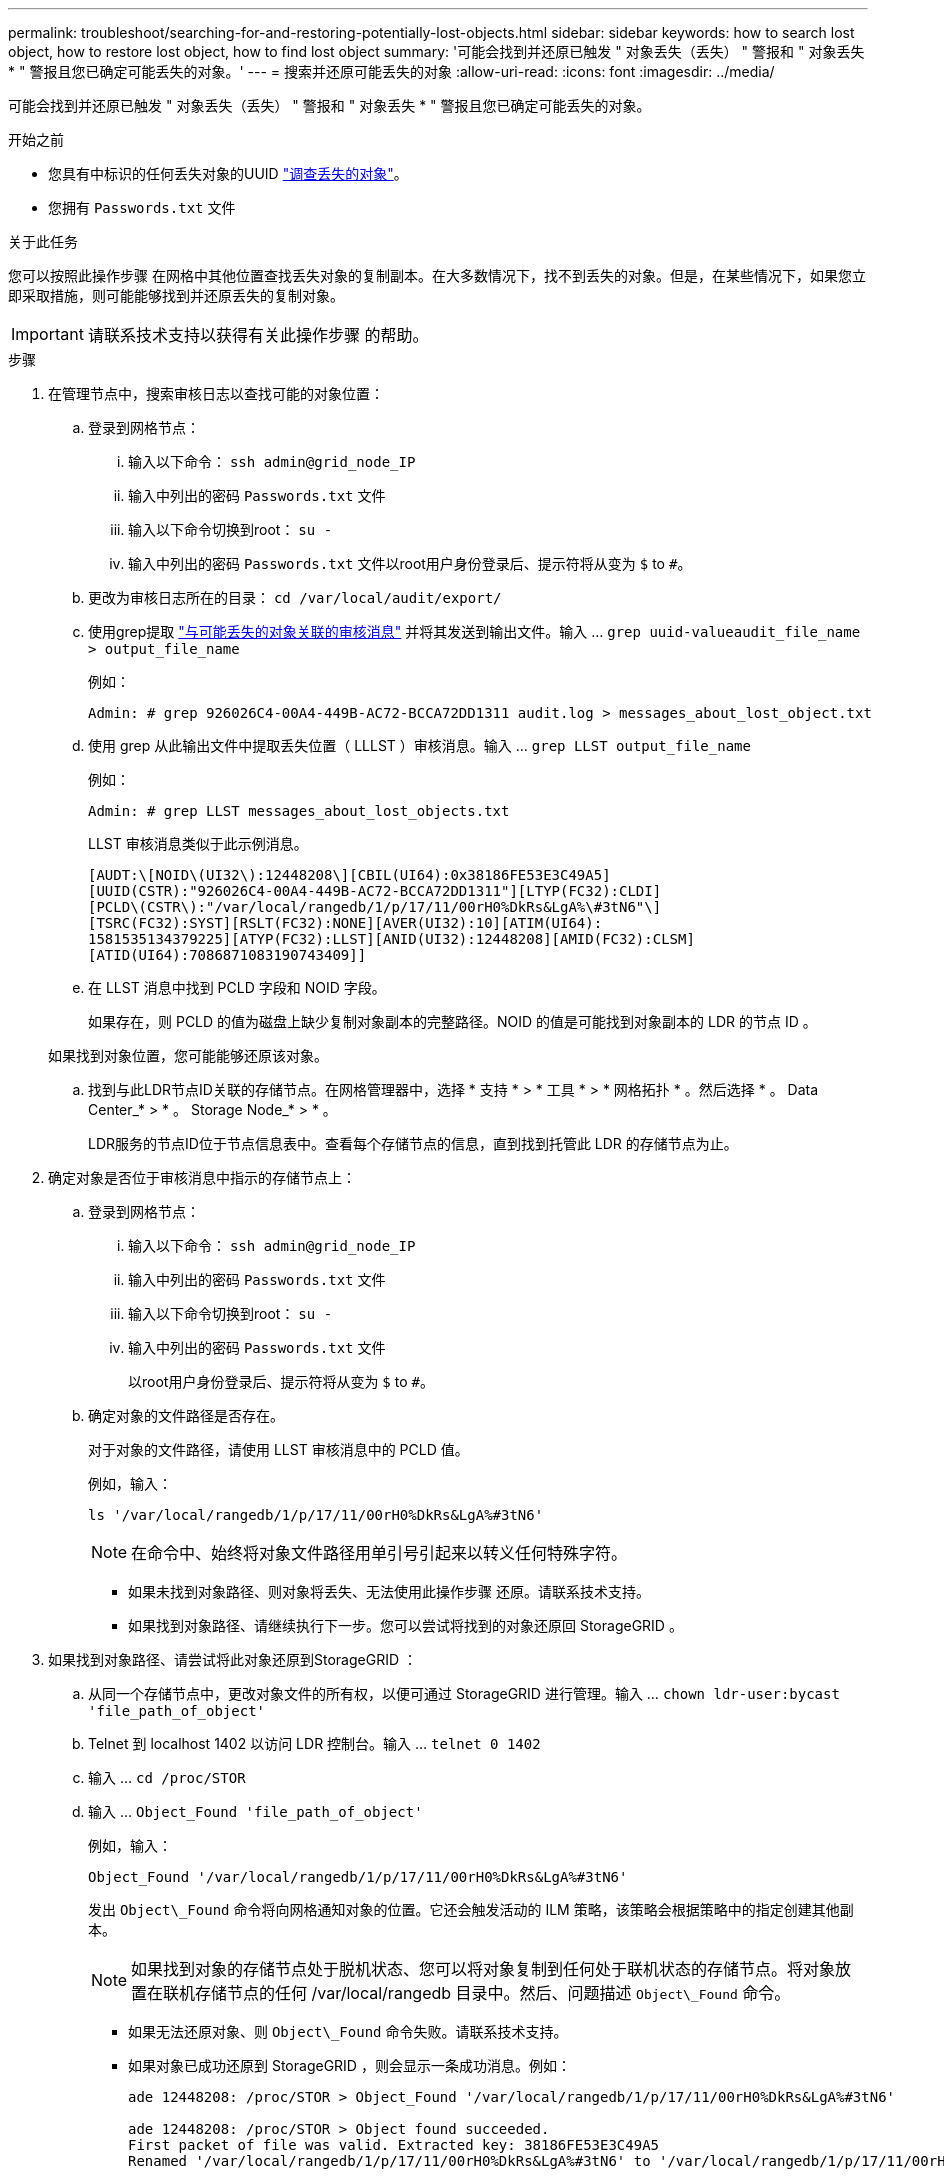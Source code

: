 ---
permalink: troubleshoot/searching-for-and-restoring-potentially-lost-objects.html 
sidebar: sidebar 
keywords: how to search lost object, how to restore lost object, how to find lost object 
summary: '可能会找到并还原已触发 " 对象丢失（丢失） " 警报和 " 对象丢失 * " 警报且您已确定可能丢失的对象。' 
---
= 搜索并还原可能丢失的对象
:allow-uri-read: 
:icons: font
:imagesdir: ../media/


[role="lead"]
可能会找到并还原已触发 " 对象丢失（丢失） " 警报和 " 对象丢失 * " 警报且您已确定可能丢失的对象。

.开始之前
* 您具有中标识的任何丢失对象的UUID link:../troubleshoot/investigating-lost-objects.html["调查丢失的对象"]。
* 您拥有 `Passwords.txt` 文件


.关于此任务
您可以按照此操作步骤 在网格中其他位置查找丢失对象的复制副本。在大多数情况下，找不到丢失的对象。但是，在某些情况下，如果您立即采取措施，则可能能够找到并还原丢失的复制对象。


IMPORTANT: 请联系技术支持以获得有关此操作步骤 的帮助。

.步骤
. 在管理节点中，搜索审核日志以查找可能的对象位置：
+
.. 登录到网格节点：
+
... 输入以下命令： `ssh admin@grid_node_IP`
... 输入中列出的密码 `Passwords.txt` 文件
... 输入以下命令切换到root： `su -`
... 输入中列出的密码 `Passwords.txt` 文件以root用户身份登录后、提示符将从变为 `$` to `#`。


.. 更改为审核日志所在的目录： `cd /var/local/audit/export/`
.. 使用grep提取 link:../audit/object-ingest-transactions.html["与可能丢失的对象关联的审核消息"] 并将其发送到输出文件。输入 ... `grep uuid-valueaudit_file_name > output_file_name`
+
例如：

+
[listing]
----
Admin: # grep 926026C4-00A4-449B-AC72-BCCA72DD1311 audit.log > messages_about_lost_object.txt
----
.. 使用 grep 从此输出文件中提取丢失位置（ LLLST ）审核消息。输入 ... `grep LLST output_file_name`
+
例如：

+
[listing]
----
Admin: # grep LLST messages_about_lost_objects.txt
----
+
LLST 审核消息类似于此示例消息。

+
[listing]
----
[AUDT:\[NOID\(UI32\):12448208\][CBIL(UI64):0x38186FE53E3C49A5]
[UUID(CSTR):"926026C4-00A4-449B-AC72-BCCA72DD1311"][LTYP(FC32):CLDI]
[PCLD\(CSTR\):"/var/local/rangedb/1/p/17/11/00rH0%DkRs&LgA%\#3tN6"\]
[TSRC(FC32):SYST][RSLT(FC32):NONE][AVER(UI32):10][ATIM(UI64):
1581535134379225][ATYP(FC32):LLST][ANID(UI32):12448208][AMID(FC32):CLSM]
[ATID(UI64):7086871083190743409]]
----
.. 在 LLST 消息中找到 PCLD 字段和 NOID 字段。
+
如果存在，则 PCLD 的值为磁盘上缺少复制对象副本的完整路径。NOID 的值是可能找到对象副本的 LDR 的节点 ID 。

+
如果找到对象位置，您可能能够还原该对象。

.. 找到与此LDR节点ID关联的存储节点。在网格管理器中，选择 * 支持 * > * 工具 * > * 网格拓扑 * 。然后选择 * 。 Data Center_* > * 。 Storage Node_* > * 。
+
LDR服务的节点ID位于节点信息表中。查看每个存储节点的信息，直到找到托管此 LDR 的存储节点为止。



. 确定对象是否位于审核消息中指示的存储节点上：
+
.. 登录到网格节点：
+
... 输入以下命令： `ssh admin@grid_node_IP`
... 输入中列出的密码 `Passwords.txt` 文件
... 输入以下命令切换到root： `su -`
... 输入中列出的密码 `Passwords.txt` 文件
+
以root用户身份登录后、提示符将从变为 `$` to `#`。



.. 确定对象的文件路径是否存在。
+
对于对象的文件路径，请使用 LLST 审核消息中的 PCLD 值。

+
例如，输入：

+
[listing]
----
ls '/var/local/rangedb/1/p/17/11/00rH0%DkRs&LgA%#3tN6'
----
+

NOTE: 在命令中、始终将对象文件路径用单引号引起来以转义任何特殊字符。

+
*** 如果未找到对象路径、则对象将丢失、无法使用此操作步骤 还原。请联系技术支持。
*** 如果找到对象路径、请继续执行下一步。您可以尝试将找到的对象还原回 StorageGRID 。




. 如果找到对象路径、请尝试将此对象还原到StorageGRID ：
+
.. 从同一个存储节点中，更改对象文件的所有权，以便可通过 StorageGRID 进行管理。输入 ... `chown ldr-user:bycast 'file_path_of_object'`
.. Telnet 到 localhost 1402 以访问 LDR 控制台。输入 ... `telnet 0 1402`
.. 输入 ... `cd /proc/STOR`
.. 输入 ... `Object_Found 'file_path_of_object'`
+
例如，输入：

+
[listing]
----
Object_Found '/var/local/rangedb/1/p/17/11/00rH0%DkRs&LgA%#3tN6'
----
+
发出 `Object\_Found` 命令将向网格通知对象的位置。它还会触发活动的 ILM 策略，该策略会根据策略中的指定创建其他副本。

+

NOTE: 如果找到对象的存储节点处于脱机状态、您可以将对象复制到任何处于联机状态的存储节点。将对象放置在联机存储节点的任何 /var/local/rangedb 目录中。然后、问题描述 `Object\_Found` 命令。

+
*** 如果无法还原对象、则 `Object\_Found` 命令失败。请联系技术支持。
*** 如果对象已成功还原到 StorageGRID ，则会显示一条成功消息。例如：
+
[listing]
----
ade 12448208: /proc/STOR > Object_Found '/var/local/rangedb/1/p/17/11/00rH0%DkRs&LgA%#3tN6'

ade 12448208: /proc/STOR > Object found succeeded.
First packet of file was valid. Extracted key: 38186FE53E3C49A5
Renamed '/var/local/rangedb/1/p/17/11/00rH0%DkRs&LgA%#3tN6' to '/var/local/rangedb/1/p/17/11/00rH0%DkRt78Ila#3udu'
----
+
继续下一步。





. 如果对象已成功还原到StorageGRID 、请验证是否已创建新位置。
+
.. 输入 ... `cd /proc/OBRP`
.. 输入 ... `ObjectByUUID UUID_value`
+
以下示例显示 UUID 为 926026C4-00A4-449B-AC72-BCCA72DD1311 的对象有两个位置。

+
[listing]
----
ade 12448208: /proc/OBRP > ObjectByUUID 926026C4-00A4-449B-AC72-BCCA72DD1311

{
    "TYPE(Object Type)": "Data object",
    "CHND(Content handle)": "926026C4-00A4-449B-AC72-BCCA72DD1311",
    "NAME": "cats",
    "CBID": "0x38186FE53E3C49A5",
    "PHND(Parent handle, UUID)": "221CABD0-4D9D-11EA-89C3-ACBB00BB82DD",
    "PPTH(Parent path)": "source",
    "META": {
        "BASE(Protocol metadata)": {
            "PAWS(S3 protocol version)": "2",
            "ACCT(S3 account ID)": "44084621669730638018",
            "*ctp(HTTP content MIME type)": "binary/octet-stream"
        },
        "BYCB(System metadata)": {
            "CSIZ(Plaintext object size)": "5242880",
            "SHSH(Supplementary Plaintext hash)": "MD5D 0xBAC2A2617C1DFF7E959A76731E6EAF5E",
            "BSIZ(Content block size)": "5252084",
            "CVER(Content block version)": "196612",
            "CTME(Object store begin timestamp)": "2020-02-12T19:16:10.983000",
            "MTME(Object store modified timestamp)": "2020-02-12T19:16:10.983000",
            "ITME": "1581534970983000"
        },
        "CMSM": {
            "LATM(Object last access time)": "2020-02-12T19:16:10.983000"
        },
        "AWS3": {
            "LOCC": "us-east-1"
        }
    },
    "CLCO\(Locations\)": \[
        \{
            "Location Type": "CLDI\(Location online\)",
            "NOID\(Node ID\)": "12448208",
            "VOLI\(Volume ID\)": "3222345473",
            "Object File Path": "/var/local/rangedb/1/p/17/11/00rH0%DkRt78Ila\#3udu",
            "LTIM\(Location timestamp\)": "2020-02-12T19:36:17.880569"
        \},
        \{
            "Location Type": "CLDI\(Location online\)",
            "NOID\(Node ID\)": "12288733",
            "VOLI\(Volume ID\)": "3222345984",
            "Object File Path": "/var/local/rangedb/0/p/19/11/00rH0%DkRt78Rrb\#3s;L",
            "LTIM\(Location timestamp\)": "2020-02-12T19:36:17.934425"
        }
    ]
}
----
.. 从 LDR 控制台注销。输入 ... `exit`


. 在管理节点中，搜索此对象的 ORLM 审核消息的审核日志，以确认信息生命周期管理（ ILM ）已根据需要放置副本。
+
.. 登录到网格节点：
+
... 输入以下命令： `ssh admin@grid_node_IP`
... 输入中列出的密码 `Passwords.txt` 文件
... 输入以下命令切换到root： `su -`
... 输入中列出的密码 `Passwords.txt` 文件以root用户身份登录后、提示符将从变为 `$` to `#`。


.. 更改为审核日志所在的目录： `cd /var/local/audit/export/`
.. 使用 grep 将与对象关联的审核消息提取到输出文件中。输入 ... `grep uuid-valueaudit_file_name > output_file_name`
+
例如：

+
[listing]
----
Admin: # grep 926026C4-00A4-449B-AC72-BCCA72DD1311 audit.log > messages_about_restored_object.txt
----
.. 使用 grep 从此输出文件中提取对象规则已满足（ ORLM ）审核消息。输入 ... `grep ORLM output_file_name`
+
例如：

+
[listing]
----
Admin: # grep ORLM messages_about_restored_object.txt
----
+
ORLM 审核消息类似于此示例消息。

+
[listing]
----
[AUDT:[CBID(UI64):0x38186FE53E3C49A5][RULE(CSTR):"Make 2 Copies"]
[STAT(FC32):DONE][CSIZ(UI64):0][UUID(CSTR):"926026C4-00A4-449B-AC72-BCCA72DD1311"]
[LOCS(CSTR):"**CLDI 12828634 2148730112**, CLDI 12745543 2147552014"]
[RSLT(FC32):SUCS][AVER(UI32):10][ATYP(FC32):ORLM][ATIM(UI64):1563398230669]
[ATID(UI64):15494889725796157557][ANID(UI32):13100453][AMID(FC32):BCMS]]
----
.. 在审核消息中找到 LOC 字段。
+
如果存在，则在 LOM 中的 CLDI 值为节点 ID 和创建对象副本的卷 ID 。此消息显示已应用 ILM ，并且已在网格中的两个位置创建两个对象副本。



. link:resetting-lost-and-missing-object-counts.html["重置丢失和丢失的对象计数"] 在网格管理器中。


